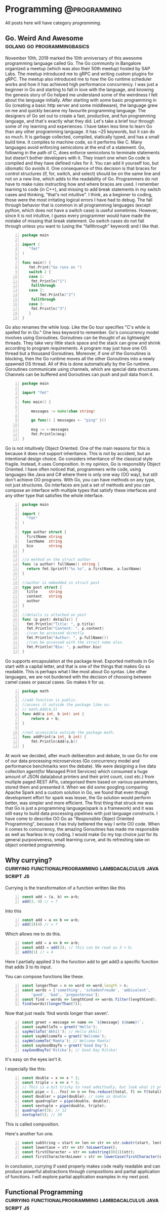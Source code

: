 #+HUGO_BASE_DIR: ../../
#+HUGO_SECTION: ./posts
#+HUGO_WEIGHT: auto
#+HUGO_AUTO_SET_LASTMOD: t

* Programming :@programming:
All posts here will have category /programming/.
** Go. Weird And Awesome :golang:go:programmingbasics:
:PROPERTIES:
:EXPORT_DATE: 2020-05-16T21:23:40+05:30
:EXPORT_FILE_NAME: learning-golang
:END:
November 10th, 2019 marked the 10th anniversary of this awesome programming language called Go. The Go community in Bangalore organized a meetup (which was also their 50th meetup) hosted by SAP Labs. The meetup introduced me to gRPC and writing custom plugins for gRPC. The meetup also introduced me to how the Go runtime scheduler works and how it has achieved high performance concurrency. I was just a beginner in Go and starting to fall in love with the language, and knowing the genesis story of Go helped me understand some of the weirdness I felt about the language initially.
After starting with some basic programming in Go (creating a basic http server and some middleware), the language grew on me and quickly became my favourite programming language. The designers of Go set out to create a fast, productive, and fun programming language, and that's exactly what they did. Let's take a brief tour through some of my learning and experiences.
I have taken less time to learn Go than any other programming language. It has ~25 keywords, but it can do so much. It is garbage collected, compiled, statically typed, and has a small build time. It compiles to machine code, so it performs like C.
Many languages avoid enforcing semicolons at the end of a statement. Go, following in the path of C, does enforce semicolons to terminate statements but doesn't bother developers with it. They insert one when Go code is compiled and they have defined rules for it. You can add it yourself too, but idiomatic Go avoids it. One consequence of this decision is that braces for control structures (if, for, switch, and select) should be on the same line and not on a new line, which adds to the readability of Go. Programmers do not have to make rules instructing how and where braces are used.
I remember learning to code (in C++), and missing to add break statements in my switch cases and thinking, "that's not intuitive". I think, as a beginner to coding, those were the most irritating logical errors I have had to debug. The fall through behavior that is common in all programming languages (except python, which does not have a switch case) is useful sometimes. However, since it is not intuitive, I guess every programmer would have made the mistake of missing that break statement. Go switch cases do not fall through unless you want to (using the "fallthrough" keyword) and I like that.

#+NAME: Switch
#+BEGIN_SRC go -n
package main

import (
   "fmt"
)

func main() {
   fmt.Print("Go runs on ")
   switch 2 {
   case 1:
	fmt.Println("1")
	fallthrough
   case 2:
        fmt.Println("2")
	fallthrough
   case 3:
	fmt.Println("3")
   }
}
#+END_SRC

Go also renames the while loop. Like the Go tour specifies "C's while is spelled for in Go." One less keyword to remember.
Go's concurrency model involves using Goroutines. Goroutines can be thought of as lightweight threads. They take very little stack space and the stack can grow and shrink according to program requirements. A program may just have one OS thread but a thousand Goroutines. Moreover, if one of the Goroutines is blocking, then the Go runtime moves all the other Goroutines into a newly spawned OS thread. All of this is done automatically by the Go runtime. Goroutines communicate using channels, which are special data structures. Channels can be buffered and Goroutines can push and pull data from it.

#+NAME: While
#+BEGIN_SRC go -n
package main

import "fmt"

func main() {

    messages := make(chan string)

    go func() { messages <- "ping" }()

    msg := <-messages
    fmt.Println(msg)
}
#+END_SRC

Go is not intuitively Object Oriented. One of the main reasons for this is because it does not support inheritance. This is not by accident, but an intentional design choice. Go considers inheritance of the classical style fragile. Instead, it uses Composition. In my opinion, Go is responsibly Object Oriented. I have often noticed that, programmers write code, using languages like Java and C# where there is only one way (OO way), but still don't achieve OO programs. With Go, you can have methods on any type, not just structures. Go interfaces are just a set of methods and you can compose an interface with multiple types that satisfy these interfaces and any other type that satisfies the whole interface.

#+NAME: Object Oriented
#+BEGIN_SRC go -n
package main

import (
  "fmt"
)

type author struct {
  firstName string
  lastName  string
  bio       string
}

//a method on the struct author
func (a author) fullName() string {
  return fmt.Sprintf("%s %s", a.firstName, a.lastName)
}

//author is embedded in struct post
type post struct {
  title     string
  content   string
  author
}

//details is attached on post
func (p post) details() {
  fmt.Println("Title: ", p.title)
  fmt.Println("Content: ", p.content)
  //can be accessed directly
  fmt.Println("Author: ", p.fullName())
  //can be accessed with the struct name also.
  fmt.Println("Bio: ", p.author.bio)
}
#+END_SRC

Go supports encapsulation at the package level. Exported methods in Go start with a capital letter, and that is one of the things that makes Go so readable. This is perhaps what I like most about Go syntax. Like other languages, we are not burdened with the decision of choosing between camel cases or pascal cases. Go makes it for us.

#+NAME: Encapsulation
#+BEGIN_SRC go -n
package math

//add function is public.
//access it outside the package like so:
// math.Add(4,5)
func Add(a int, b int) int {
	return a + b;
}

//not accessible outside the package math.
func addPrint(a int, b int) {
	fmt.Println(Add(a,b))
}
#+END_SRC

At work we decided, after much deliberation and debate, to use Go for one of our data processing microservices (Go concurrency model and performance benchmarks won the debate). We were designing a live data collection agent(for Managed Print Services) which consumed a huge amount of JSON data(about printers and their print count, cost etc.) from multiple paged REST APIs, categorised them based on various parameters, stored them and presented it. When we did some googling comparing Apache Spark and a custom solution in Go, we found that even though development effort for spark was lesser, the Go solution would perform better, was simpler and more efficient. The first thing that struck me was that Go is just a programming language(spark is a framework) and it was still easy to build data processing pipelines with just language constructs.
I have come to describe OO Go as "Responsible Object Oriented Programming", because it has truly bettered the way I write OO code. When it comes to concurrency, the amazing Goroutines has made me responsible as well as fearless in my coding. I would make Go my top choice just for its general purposiveness, small learning curve, and its refreshing take on object oriented programming.

** Why currying? :currying:functionalprogramming:lambdacalculus:javascript:js:
:PROPERTIES:
:EXPORT_DATE: 2020-09-16T21:07:46+05:30
:EXPORT_FILE_NAME: why-curry
:END:
Currying is the transformation of a function written like this
#+Name: EgCurry
#+BEGIN_SRC js -n 1
  const add = (a, b) => a+b;
  add(3, 4) // = 7
#+END_SRC

Into this
#+Name: EgCurry
#+BEGIN_SRC js -n 1
  const add = a => b => a+b;
  add(3)(4) // = 7
#+END_SRC

Which allows me to do this.
#+Name: EgCurry
#+BEGIN_SRC js -n 1
  const add = a => b => a+b;
  const add3 = add(3); // this can be read as 3 + b;
  add3(1) // = 4
#+END_SRC
Here I partially applied 3 to the function add to get add3 a specific function that adds 3 to its input.

You can compose functions like these.
#+Name: EgCurry2
#+BEGIN_SRC js -n 1
  const longerThan = n => word => word.length > n;
  const words = ['something', 'schadenfreude', 'ambivalent',
      'good', 'bad', 'preposterous'];
  const find = words => lengthCond => words.filter(lengthCond);
  find(words)(longerThan(7));
#+END_SRC
Now that just reads 'find words longer than seven'.
#+Name: EgCurry2
#+BEGIN_SRC js -n 1
  const greet = message => name => `${message} ${name}!`;
  const sayHelloTo = greet('Hello');
  sayHelloTo('Akhil'); // Hello Akhil!
  const sayWelcomeTo = greet('Welcome');
  sayWelcomeTo('Mamta'); // Welcome Mamta!
  const sayGoodDayTo = greet('Good Day');
  sayGoodDayTo('Ritika'); // Good Day Ritika!
#+END_SRC

It's easy on the eyes isn't it.

I especially like this:
#+Name: EgCurry3
#+BEGIN_SRC js -n 1
  const double = x => x * 2;
  const triple = x => x * 3;
  // This is a bit tricky to read admittedly, but look what it produces
  const pipe = (...fns) => n => fns.reduce((total, f) => f(total), n);
  const doubler = pipe(double); // same as double
  const quadrupler = pipe(double, double);
  const sextuple = pipe(double, triple);
  quadrupler(3); // 12
  sextuple(5); // 30
#+END_SRC

This is called composition.

Here's another fun one.
#+Name: EgCurry4
#+BEGIN_SRC js -n 1
  const subString = start => len => str => str.substr(start, len);
  const lowerCase = str => str.toLowerCase();
  const firstCharacter = str => substring(0)(1)(str);
  const firstCharacterAsLower = str => lowerCase(firstCharacter(str));
#+END_SRC

In conclusion, currying if used properly makes code really readable and can produce powerful abstractions through compositions and partial application of functions. I will explore partial application examples in my next post.

** Functional Programming :currying:functionalprogramming:lambdacalculus:javascript:js:
:PROPERTIES:
:EXPORT_DATE: 2020-09-18T19:13:+05:30
:EXPORT_FILE_NAME: functional-programming
:END:
I’ve been going through some functional programming concepts because
I’m on a quest to write better code, and someone told me functional
programming is the way to go. I was intrigued and so, I read about it
and found out that it was based on lambda calculus and was even more
intrigued because it said “calculus”.

The mathematical definition of a function is 'a relationship between two
sets of values such that every element in the first set has a unique
value in the second set'.

Examples:
- f(x) = x^2 + 1
- f(x) = cos(x)
- f(x) = mother of x
- f(x) = xx
- f(x) ={ |x| | x ∈ N }, where N is the set of natural numbers.
The values of x makes the first set and the evaluated values makes the
second set.

These functions are called *pure functions* in computer science. A
pure function is a function where the return value is determined by
only its input values without any observable *side effects*. If you
look at the second example above cos(x), will always return the same
value for a given x. For example.
#+Name: EgPF
#+BEGIN_SRC js -n
  const add = (a, b) => a+b;
  add(3, 4) // = 7
#+END_SRC
Same function with a side effect.
#+Name: EgPFSideEffect
#+BEGIN_SRC js -n
  const add = (a, b) => {
    console.log(`adding ${a} and ${b}.`); // this is a side effect.
    return a+b;
  }
  add(3, 4) // = 7
#+END_SRC
Pure functions are very useful in a special kind of optimisation
called *memoization*. Since for a given value x the value of f(x) will
always remain the same it can be saved for future evaluations and can
speed up expensive function evaluations.

In maths a variable x once assigned a value does not change. That is
to say that when a variable x = 1, it cannot be reassigned to x = 3 or
we cannot mutate x to be ++x. Such an expression would be absurd to a
mathematician. We follow the same rule in functional programming and
it is called *immutability*.

#+Name: EgPFImmutable
#+BEGIN_SRC js -n
  const options = { param1: 100 };
  const addParam2 = opts => {
    opts.param2 = 200;
    return opts;
  }
  console.log(addParam2(options)) // { param1: 100, param2: 200 }
  console.log(options) // { param1: 100, param2: 200 }
#+END_SRC

In the above snippet addParam2 function changes the options variable so any
code that uses the options variable after will produce incosistent
values. Using variables this way will also force us to keep track of
all the changes to variables, which is a terrible debugging nightmare.

Instead do this:
#+Name: EgPFImmutable
#+BEGIN_SRC js -n
  const options = { param1: 100 };
  const addParam2 = opts => ({ param2: 200, ...opts });
  console.log(addParam2(options)) // { param1: 100, param2: 200 }
  console.log(options) // { param1: 100 }
#+END_SRC

Immutability is important because in an expression such as the following;
#+Name: EgPFImmutable2
#+BEGIN_SRC js -n
  const sq = x => x ** 2;
  const equation = x => 3 * sq(x) + 5 * x + 6 // ax^2 + bx + c
  equation(5); // = 106
#+END_SRC
If we replace equation(5) with its value 106 it does not change the
behaviour of the program in anyway. Such expressions are said to be
*referentially transparent*.

In functional programming paradigm functions are first-class which
means they are treated like any other variable. They can be passed to
a function or returned from a function. Such functions are called
*Higher-Order functions*.

#+Name: EgPFHigherOrder
#+BEGIN_SRC js -n
  const makeAdjectifier = adjective => noun => `${adjective} ${noun}`;
  const coolifier = makeAdjectifier('cool');
  console.log(coolifier('cat')); //cool cat
#+END_SRC

Consider this program to find the sum of a list of numbers.
#+Name: EgPFHigherOrder
#+BEGIN_SRC js -n
  const arr = [ 100, 20, 40, 60, 10, 70 ];
  var sum = 0;
  for (let i = 0; i < arr.length; i++) {
    sum += arr[i]; // we violate the immutability rule here.
  }
#+END_SRC
As you can see we are adding to the variable sum at every iteration
and mutating the value. Consider this solution using the inbuilt
reduce function.
#+Name: EgPFHigherOrder
#+BEGIN_SRC js -n
  const arr = [ 100, 20, 40, 60, 10, 70 ];
  const sum = arr.reduce((sum, cur) => sum + curr, 0); //higher-order
						       //reduce function
#+END_SRC
Higher-order functions are essential to writing correct functional code.

I hope this helps in writing better code.
** Memoization, with a js implementation that caches recursive calls :functionalprogramming:lambdacalculus:javascript:js:memoization:memoizer:recursion:fastrecursion:
:PROPERTIES:
:EXPORT_DATE: 2020-09-20T23:50:30+05:30
:EXPORT_FILE_NAME: fast-recursion-using-memoizer
:END:
Memoization is an *optimization technique* used in functional
programming to speed up execution by storing the results of resource
expensive function calls. When the function is called again with the
same input the stored result is fetched and returned. This is possible
in functional programming languages because of the use of *pure
functions* as discussed in this [[https://akhilsasidharan.in/posts/functional-programming/][post]]. Purely functional languages such
as Haskell has inbuilt support for memoization. In javascript, using a
mutable map (object, map, caches) we can implement a memoization.

Memoization is especially useful in recursive functions. Writing code
the functional way makes my code expressive and testable. However, as
I will demonstrate now, in javascript (and most other impure
functional languages) recursion is horrendously slow. Recursion is
essential to functional programming.

Let's look at the *fibonacci series*. The mathematical formula of
which is,

F_{n} = F_{n-1} + F_{n-2}, where F_{0} = 0, F_{1} = 1

or

F_{n} = F_{n-1} + F_{n-2}, when n > 1, and

F_{n} = n, when n <= 1

Looking at this equation one can see why recursive function appeals
here. Look at the analogous js code.
#+Name: EgFibRec
#+BEGIN_SRC js
  const fib = (n) => n > 1 ? fib(n - 1) + fib(n - 2) : n;
#+END_SRC
To calculate the fibonacci of 40 the above function took more than a
second. Beyond fibonacci of 50 the output depends on what video I am
playing on my laptop. The non recursive but super fast code looks like
this.
#+Name: EgFib
#+BEGIN_SRC js -n
  const uglyFib = (n) => {
      let a = 0, b = 1, c, i;
      if (n == 0) return a;
      for (i = 2; i <= n; i++) {
      c = a + b;  // We violate immutability rule here
      a = b;      // and here
      b = c;      // and here
      }
      return b;
  };
#+END_SRC
It doesn't look anything like its mathematical representation. I
wished it had the charming good looks of its recursive counterpart to
go with its dashing performance. That wish was granted; we
have memoization.

But first let me show you what happens while calculating the fibonacci
value of 5. fib(5).

#+Name: Fib5Tree
#+BEGIN_SRC
fib(5)
|
+--fib(4)
|  |
|  +--fib(3)-------------------------------1
|  |  |                                    |
|  |  +--fib(2)-----------------1          |
|  |  |  |                      |          |
|  |  |  *--fib(1)              |          |
|  |  |  |                      |          |
|  |  |  *--fib(0)              |          |
|  |  |                         |          |
|  |  +--fib(1)                 |          |
|  |                            |          |
|  +--fib(2)--------------------2          |
|     |                         |          |
|     *--fib(1)                 |          |
|     |                         |          |
|     *--fib(0)                 |          |
+--fib(3)-----------------------|----------2
|  |                            |
|  +--fib(2)--------------------3
|  |  |
|  |  *--fib(1)
|  |  |
|  |  *--fib(1)
|  |
|  +--fib(1)
#+END_SRC
From the above tree we can see that fib(3) is called 2 times, fib(2)
is called 3 times, fib(1) 6 times and fib(0) 2 times. Memoization is
how we avoid these repeated calls by saving the result the first time
fib(n) is called. When the result is returned its value is cached in
an object with the key as the functions input (n in this case). This
can be reused by subsequent calls to the function with the same input.

Let's look at a basic implementation of memoization.
#+Name: EgMemoizedFib
#+BEGIN_SRC js -n
  const fibonacci = (n, memo = {}) {   // provide a default object as
				       // cache.
    if (memo[n]) { return memo[n]; }   // looking in the cache.
    if (n <= 1) { return 1; }
    memo[n] = fibonacci(n - 1, memo) + // save the result and pass the
	      fibonacci(n - 2, memo);  // cache object.
    return memo[n];                    // return the result
  }
#+END_SRC

The above implementation not only caches the result of fibonacci(5),
but also intermediate results of fibonacci(4), fibonacci(3) and all
the rest of them.

Some npm modules like fast-memoize and memoize provide generic
implementations to memoize any function like this.
#+Name: EgMemoizedFib
#+BEGIN_SRC js -n
  const memoize = require('fast-memoize')
  const fn = function (one, two, three) { /* ... */ }
  const memoized = memoize(fn)
  memoized('foo', 3, 'bar')
  memoized('foo', 3, 'bar') // Cache hit
#+END_SRC
But they do not cache intermediate results like we saw above in the
custom implementation. While I do like custom implementations over a
generic solution, I attempted a generic solution that caches
intermediate values. That is, if I call fib(5) the memoized value of
fib(5) will cache fib(4), fib(3), fib(2), fib(1), fib(0) before the
function fib(5) has returned, which is speeds up some recursive
functions.

#+Name: EgMemoizedFib
#+BEGIN_SRC js -n
  export const memoize = (func, cache = Object.create(null)) => {

  // here we do some magic to sanitize body and arguments recieved from
  // the func.toString() call. Then we return a new function as shown
  // below.

    return new Function('cache',
  `
  return function ${func.name} (${args}) {
    let result = cache[JSON.stringify([${args}])]
    if (result) { return result; }
    result = ${body}
    cache[JSON.stringify([${args}])] = result;
    return result;
  }
  `)(cache);
  };
#+END_SRC
Not an elegant solution admittedly, but it does the job, given the
limitations of javascript. You can explore the full code at
https://github.com/sasidakh/memoizer.

I tested this implementation where the fibonacci of 40 was calculated
and it was only 4 times slower (the first time it was called) than its
non recursive counter part as opposed to being nearly 40000 times
slower.
| Without recursion            | : | : | x               |
| With recursion               | : | : | ~ 39000x slower |
| Memoized recursion           | : | : | ~4x slower      |
| Memoized recursion ran twice | : | : | ~42x faster     |

*Wo-hoo! My code is faster thanks to memoization*

You can run the tests on the [[https://github.com/sasidakh/memoizer][repo]] to understand it better.

** Why use native Promise over Bluebird and other implementations :js:javascript:utilfunctions:programmingbasics:
:PROPERTIES:
:EXPORT_DATE: 2020-10-07T03:58:43+05:30
:EXPORT_FILE_NAME: prefer-native-over-library
:END:
#+BEGIN_QUOTE
'Brevity is the soul of wit'
#+END_QUOTE
We owe shakespeare the credit for this enduring idiom. The context of
this quote is often lost in its contemporary usage. I am going to
ignore it too, and use it to simply mean 'intelligence or humour is best
expressed briefly'. I am also going to extend this quality, 'soul of wit',
to programming.

The best thing about free and open source software is that there is a
lot of good, clean useful software to choose from to do anything.
Consider the JavaScript ecosystem. Trivial computations like calling a
function multiple times or getting a value from the nested object, or
delaying a function can be done by using generic implementations in
'lodash' package. Even implementations of native methods like forEach,
map, filter, find are found (I guess lodash was pre es3) in
lodash. Coming back to brevity and the soul of wit, I could not bring
myself to include another library for such trivial things. I prefer
custom specific implementations to generic solution especially for
such trivial things. For instance, consider the lodash method
isEmpty(value). lodash.isEmpty(value) looks for all falsey values. Why
must it.

#+Name: Eg1
#+BEGIN_SRC js -n
  const isEmpty = arr => arr.length === 0 || Object.keys(arr).length === 0;
#+END_SRC

In most cases its input will be an object or an array. That's readable
and brief. Why must a function that checks if an object is empty,
recieve say, a number. *It is a violation of the Liskov Substitution
Principle aka LSP*.

Another common use case is for Promise. Promises were introduced in
es6 (ES2015). Before that other libraries like Bluebird were
used. Bluebird even performed better than native Promises (before node
10). However, Bluebird also has other functions like Promise.map,
which can be easily implemented using array.map and
async/await. Promise.map also has options like concurrency. But I
cannot see the rationale behind importing a library to use a couple of
its features as opposed spending 15 minutes to implement them
yourself. Here is where that soul of wit is and this habit has made me
a better programmer. A generic solution is not always the best
approach and in those instances I prefer a custom solution.

Nonetheless, I was interested in a generic solution for Promise.map
using modern javscript. Here's what I came up with.

#+Name: Eg2
#+BEGIN_SRC js -n

  // partition the data into groups of length given by concurrency.
  const partition = (data, concurrency) => Array.from({
    length: Math.ceil(data.length / concurrency)
  }, (_, i) => data.slice(i * concurrency, (i + 1) * concurrency));

  // custom mapReduce takes a mapper function
  // that should be partially applied to return the reduce method.
  const mapReduce = (mapper) => async (
    result, data
  ) => [...await result, ...await Promise.all(data.map(mapper))];

  const map = (
    concurrency = Infinity
  ) => async (
    data, mapper
  ) => partition(data, concurrency).reduce(mapReduce(mapper), []);

#+END_SRC

The above code is simple, follows functional programming paradigm
using modern javascript.

Another irritating example is that of the lodash get method. It allows
us to do this:

#+Name: Eg3
#+BEGIN_SRC js -n
  const object = { 'a': [{ 'b': { 'c': 3 } }] };
  get(object, 'a[0].b.c'); // 3
  // and you can pass a default value if the path is not found.
  get(object, 'a.b.c', 'default'); // 'default'
#+END_SRC

In the off chance that I have to use this function, I prefer this.

#+Name: Eg3
#+BEGIN_SRC js -n
  const makeGet = (def) => (
    obj, ...ks
  ) => ks.slice(1).reduce((
    o, k, _, kss
  ) => (typeof o === 'object' && o[k]) || (kss.splice(1) && def), obj[ks[0]]);

  const get = makeGet('default');

  get(object, 'a', 0, 'b', 'c'); // 3

  get(object, 'a', 0, 'b', 'a'); // 'default'
#+END_SRC

It doesn't take much effort to parse 'a[0].b.c' into the arguments of
this function.

It is always more rewarding to take some time out and implement such
trivial functions. I've learnt a few things from that and it has
defintely made me a better programmer.
